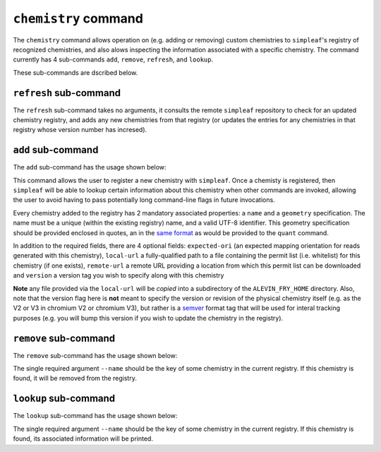 ``chemistry`` command
=====================

The ``chemistry`` command allows operation on (e.g. adding or removing) custom chemistries to ``simpleaf``'s registry of recognized chemistries, and also alows 
inspecting the information associated with a specific chemistry. The command currently has 4 sub-commands ``add``, ``remove``, ``refresh``, and ``lookup``.  

.. code-block:: bash
    operate on or inspect the chemistry registry

    Usage: simpleaf chemistry <COMMAND>

    Commands:
      refresh  Add or refresh chemistry definitions from the upstream repository
      add      Add a new chemistry to the registry of custom chemistries
      remove   Remove a chemistry from the chemistry registry
      lookup   Lookup a chemistry in the chemistry registry
      help     Print this message or the help of the given subcommand(s)

    Options:
      -h, --help     Print help
      -V, --version  Print version

These sub-commands are dscribed below.

``refresh`` sub-command
-----------------------

The ``refresh`` sub-command takes no arguments, it consults the remote ``simpleaf`` repository to check for an updated chemistry registry, and adds any new chemistries from that registry (or updates the entries for any chemistries in that registry whose version number has incresed).  

``add`` sub-command
-------------------

The ``add`` sub-command has the usage shown below:

.. code-block:: bash
    Add a new chemistry to the registry of custom chemistries

    Usage: simpleaf chemistry add [OPTIONS] --name <NAME> --geometry <GEOMETRY> --expected-ori <EXPECTED_ORI>

    Options:
      -n, --name <NAME>                  the name to give the chemistry
      -g, --geometry <GEOMETRY>          the geometry to which the chemistry maps, wrapped in quotes
      -e, --expected-ori <EXPECTED_ORI>  the expected orientation to give to the chemistry [possible values: fw, rc, both]
          --local-url <LOCAL_URL>        the (fully-qualified) path to a local file that will be copied into the permit list directory of the ALEVIN_FRY_HOME directory to provide a permit list for use with this chemistry
          --remote-url <REMOTE_URL>      the url of a remote file that will be downloaded (*on demand*) to provide a permit list for use with this chemistry. This file should be obtainable with the equivalent of `wget <local-url>`. The file will only be downloaded the
                                         first time it is needed and will be locally cached in ALEVIN_FRY_HOME after that
          --version <VERSION>            optionally assign a version number to this chemistry. A chemistry's entry can be updated in the future by adding it again with a higher version number
      -h, --help                         Print help


This command allows the user to register a new chemistry with ``simpleaf``.  Once a chemisty is registered, then ``simpleaf`` will be able to lookup certain information about this chemistry when other commands are invoked, allowing the user to avoid having to pass potentially long command-line flags in future invocations.

Every chemistry added to the registry has 2 mandatory associated properties: a ``name`` and a ``geometry`` specification. The name must be a unique (within the existing registry) name, and a valid UTF-8 identifier. This geometry specification should be provided enclosed in quotes, an in the `same format <https://simpleaf.readthedocs.io/en/latest/quant-command.html#a-note-on-the-chemistry-flag>`_ as would be provided to the ``quant`` command.

In addition to the required fields, there are 4 optional fields: ``expected-ori`` (an expected mapping orientation for reads generated with this chemistry), ``local-url`` a fully-qualified path to a file containing the permit list (i.e. whitelist) for this chemistry (if one exists), ``remote-url`` a remote URL providing a location from which this permit list can be downloaded and ``version`` a version tag you wish to specify along with this chemistry

**Note** any file provided via the ``local-url`` will be *copied* into a subdirectory of the ``ALEVIN_FRY_HOME`` directory. Also, note that the version flag here is **not** meant to specify the version or revision of the physical chemistry itself (e.g. as the V2 or V3 in chromium V2 or chromium V3), but rather is a `semver <https://semver.org/>`_ format tag that will be used for interal tracking purposes (e.g. you will bump this version if you wish to update the chemistry in the registry).

``remove`` sub-command
----------------------

The ``remove`` sub-command has the usage shown below:

.. code-block:: bash
    Remove a chemistry from the chemistry registry

    Usage: simpleaf chemistry remove --name <NAME>

    Options:
      -n, --name <NAME>  the name of the chemistry you wish to remove
      -h, --help         Print help
      -V, --version      Print version

The single required argument ``--name`` should be the key of some chemistry in the current registry.  If this chemistry is found, it will be removed from the registry.

``lookup`` sub-command
----------------------

The ``lookup`` sub-command has the usage shown below:

.. code-block:: bash
   Lookup a chemistry in the chemistry registry

   Usage: simpleaf chemistry lookup --name <NAME>

   Options:
     -n, --name <NAME>  the name of the chemistry you wish to lookup
     -h, --help         Print help
     -V, --version      Print version

The single required argument ``--name`` should be the key of some chemistry in the current registry.  If this chemistry is found, its associated information will be 
printed.
